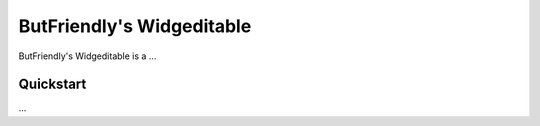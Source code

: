 ==========================
ButFriendly's Widgeditable
==========================

ButFriendly's Widgeditable is a ...

----------
Quickstart
----------

...

